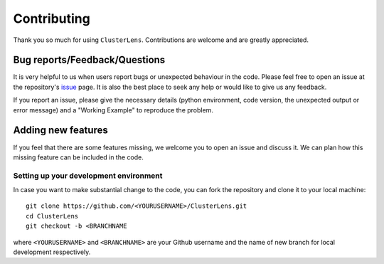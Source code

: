 ============
Contributing
============

Thank you so much for using ``ClusterLens``. Contributions are welcome and are greatly appreciated. 

Bug reports/Feedback/Questions
===============================================
It is very helpful to us when users report bugs or unexpected behaviour in the code. Please feel free to open an issue at the repository's `issue <https://github.com/sambit-giri/ClusterLens/issues>`_ page. It is also the best place to seek any help or would like to give us any feedback. 

If you report an issue, please give the necessary details (python environment, code version, the unexpected output or error message) and a "Working Example" to reproduce the problem.

Adding new features
===================
If you feel that there are some features missing, we welcome you to open an issue and discuss it. We can plan how this missing feature can be included in the code. 

Setting up your development environment
---------------------------------------
In case you want to make substantial change to the code, you can fork the repository and clone it to your local machine::

       git clone https://github.com/<YOURUSERNAME>/ClusterLens.git
       cd ClusterLens
       git checkout -b <BRANCHNAME


where ``<YOURUSERNAME>`` and ``<BRANCHNAME>`` are your Github username and the name of new branch for local development respectively.
